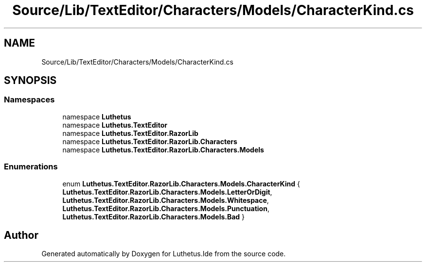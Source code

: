 .TH "Source/Lib/TextEditor/Characters/Models/CharacterKind.cs" 3 "Version 1.0.0" "Luthetus.Ide" \" -*- nroff -*-
.ad l
.nh
.SH NAME
Source/Lib/TextEditor/Characters/Models/CharacterKind.cs
.SH SYNOPSIS
.br
.PP
.SS "Namespaces"

.in +1c
.ti -1c
.RI "namespace \fBLuthetus\fP"
.br
.ti -1c
.RI "namespace \fBLuthetus\&.TextEditor\fP"
.br
.ti -1c
.RI "namespace \fBLuthetus\&.TextEditor\&.RazorLib\fP"
.br
.ti -1c
.RI "namespace \fBLuthetus\&.TextEditor\&.RazorLib\&.Characters\fP"
.br
.ti -1c
.RI "namespace \fBLuthetus\&.TextEditor\&.RazorLib\&.Characters\&.Models\fP"
.br
.in -1c
.SS "Enumerations"

.in +1c
.ti -1c
.RI "enum \fBLuthetus\&.TextEditor\&.RazorLib\&.Characters\&.Models\&.CharacterKind\fP { \fBLuthetus\&.TextEditor\&.RazorLib\&.Characters\&.Models\&.LetterOrDigit\fP, \fBLuthetus\&.TextEditor\&.RazorLib\&.Characters\&.Models\&.Whitespace\fP, \fBLuthetus\&.TextEditor\&.RazorLib\&.Characters\&.Models\&.Punctuation\fP, \fBLuthetus\&.TextEditor\&.RazorLib\&.Characters\&.Models\&.Bad\fP }"
.br
.in -1c
.SH "Author"
.PP 
Generated automatically by Doxygen for Luthetus\&.Ide from the source code\&.
